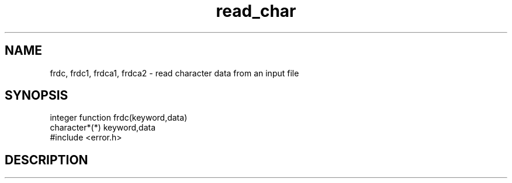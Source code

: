 .TH read_char 5 "28 March, 1991" "Psi Release 2.0" "\*(]D"
.SH NAME
frdc, frdc1, frdca1, frdca2 \- read character data from an input file

.SH SYNOPSIS
.nf
integer function frdc(keyword,data)
character*(*) keyword,data
#include <error.h>

.fi

.SH DESCRIPTION
.LP


